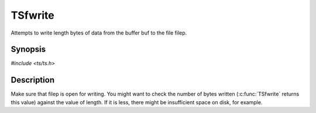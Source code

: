 .. Licensed to the Apache Software Foundation (ASF) under one or more
   contributor license agreements.  See the NOTICE file distributed
   with this work for additional information regarding copyright
   ownership.  The ASF licenses this file to you under the Apache
   License, Version 2.0 (the "License"); you may not use this file
   except in compliance with the License.  You may obtain a copy of
   the License at

      http://www.apache.org/licenses/LICENSE-2.0

   Unless required by applicable law or agreed to in writing, software
   distributed under the License is distributed on an "AS IS" BASIS,
   WITHOUT WARRANTIES OR CONDITIONS OF ANY KIND, either express or
   implied.  See the License for the specific language governing
   permissions and limitations under the License.


TSfwrite
========

Attempts to write length bytes of data from the buffer buf to the file
filep.


Synopsis
--------

`#include <ts/ts.h>`

.. c:function:: size_t TSfwrite(TSFile filep, const void *buf, size_t length)


Description
-----------

Make sure that filep is open for writing.  You might want to check the
number of bytes written (:c:func:`TSfwrite` returns this value)
against the value of length.  If it is less, there might be
insufficient space on disk, for example.
